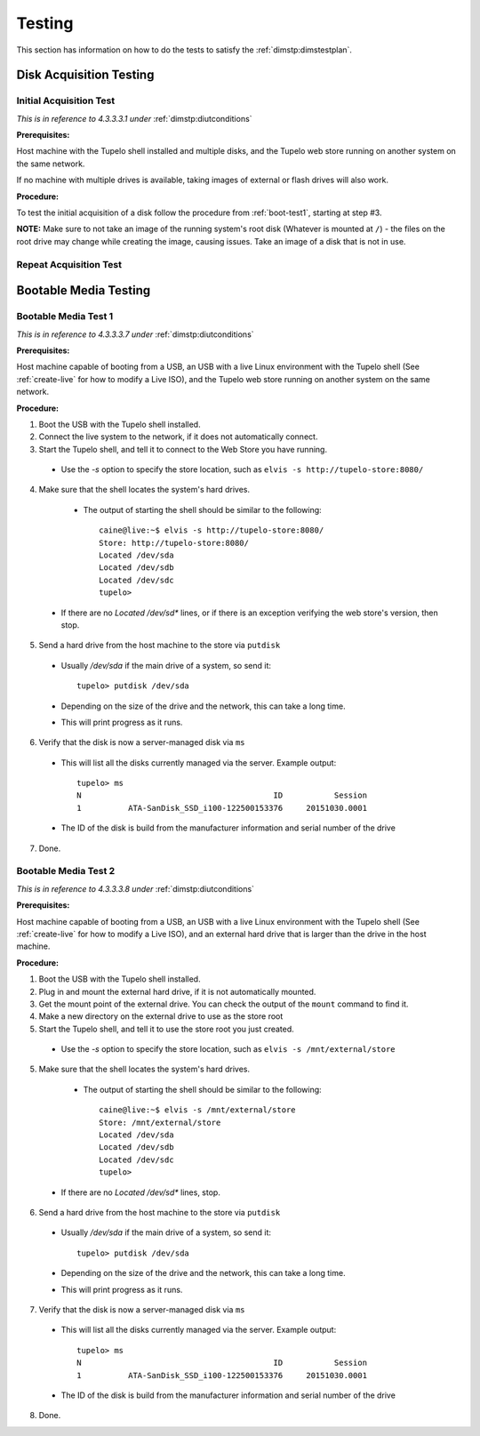 ========
Testing
========

This section has information on how to do the tests to satisfy the :ref:`dimstp:dimstestplan`.

*************************
Disk Acquisition Testing
*************************

-------------------------
Initial Acquisition Test
-------------------------

*This is in reference to 4.3.3.3.1 under* :ref:`dimstp:diutconditions`

**Prerequisites:**

Host machine with the Tupelo shell installed and multiple disks, and the Tupelo web store running on another system on the same network.

If no machine with multiple drives is available, taking images of external or flash drives will also work.

**Procedure:**

To test the initial acquisition of a disk follow the procedure from :ref:`boot-test1`, starting at step #3.

**NOTE:** Make sure to not take an image of the running system's root disk (Whatever is mounted at ``/``) - the files
on the root drive may change while creating the image, causing issues. Take an image of a disk that is not in use.

-------------------------
Repeat Acquisition Test
-------------------------



***********************
Bootable Media Testing
***********************

.. _boot-test1:

----------------------
Bootable Media Test 1
----------------------

*This is in reference to 4.3.3.3.7 under* :ref:`dimstp:diutconditions`

**Prerequisites:**

Host machine capable of booting from a USB, an USB with a live Linux environment with the
Tupelo shell (See :ref:`create-live` for how to modify a Live ISO),
and the Tupelo web store running on another system on the same network.

**Procedure:**

1. Boot the USB with the Tupelo shell installed.
2. Connect the live system to the network, if it does not automatically connect.
3. Start the Tupelo shell, and tell it to connect to the Web Store you have running.

  * Use the `-s` option to specify the store location, such as ``elvis -s http://tupelo-store:8080/``

4. Make sure that the shell locates the system's hard drives.

  * The output of starting the shell should be similar to the following::

     caine@live:~$ elvis -s http://tupelo-store:8080/
     Store: http://tupelo-store:8080/
     Located /dev/sda
     Located /dev/sdb
     Located /dev/sdc
     tupelo>

 * If there are no `Located /dev/sd*` lines, or if there is an exception verifying the web store's version, then stop.

5. Send a hard drive from the host machine to the store via ``putdisk``

 * Usually `/dev/sda` if the main drive of a system, so send it::

    tupelo> putdisk /dev/sda

 * Depending on the size of the drive and the network, this can take a long time.
 * This will print progress as it runs.

6. Verify that the disk is now a server-managed disk via ``ms``

 * This will list all the disks currently managed via the server. Example output::

    tupelo> ms
    N                                         ID           Session
    1          ATA-SanDisk_SSD_i100-122500153376     20151030.0001

 * The ID of the disk is build from the manufacturer information and serial number of the drive

7. Done.

----------------------
Bootable Media Test 2
----------------------

*This is in reference to 4.3.3.3.8 under* :ref:`dimstp:diutconditions`

**Prerequisites:**

Host machine capable of booting from a USB, an USB with a live Linux environment with the
Tupelo shell (See :ref:`create-live` for how to modify a Live ISO),
and an external hard drive that is larger than the drive in the host machine.

**Procedure:**

1. Boot the USB with the Tupelo shell installed.
2. Plug in and mount the external hard drive, if it is not automatically mounted.
3. Get the mount point of the external drive. You can check the output of the ``mount`` command to find it.
4. Make a new directory on the external drive to use as the store root
5. Start the Tupelo shell, and tell it to use the store root you just created.

  * Use the `-s` option to specify the store location, such as ``elvis -s /mnt/external/store``

5. Make sure that the shell locates the system's hard drives.

  * The output of starting the shell should be similar to the following::

     caine@live:~$ elvis -s /mnt/external/store
     Store: /mnt/external/store
     Located /dev/sda
     Located /dev/sdb
     Located /dev/sdc
     tupelo>

 * If there are no `Located /dev/sd*` lines, stop.

6. Send a hard drive from the host machine to the store via ``putdisk``

 * Usually `/dev/sda` if the main drive of a system, so send it::

    tupelo> putdisk /dev/sda

 * Depending on the size of the drive and the network, this can take a long time.
 * This will print progress as it runs.

7. Verify that the disk is now a server-managed disk via ``ms``

 * This will list all the disks currently managed via the server. Example output::

    tupelo> ms
    N                                         ID           Session
    1          ATA-SanDisk_SSD_i100-122500153376     20151030.0001

 * The ID of the disk is build from the manufacturer information and serial number of the drive

8. Done.
